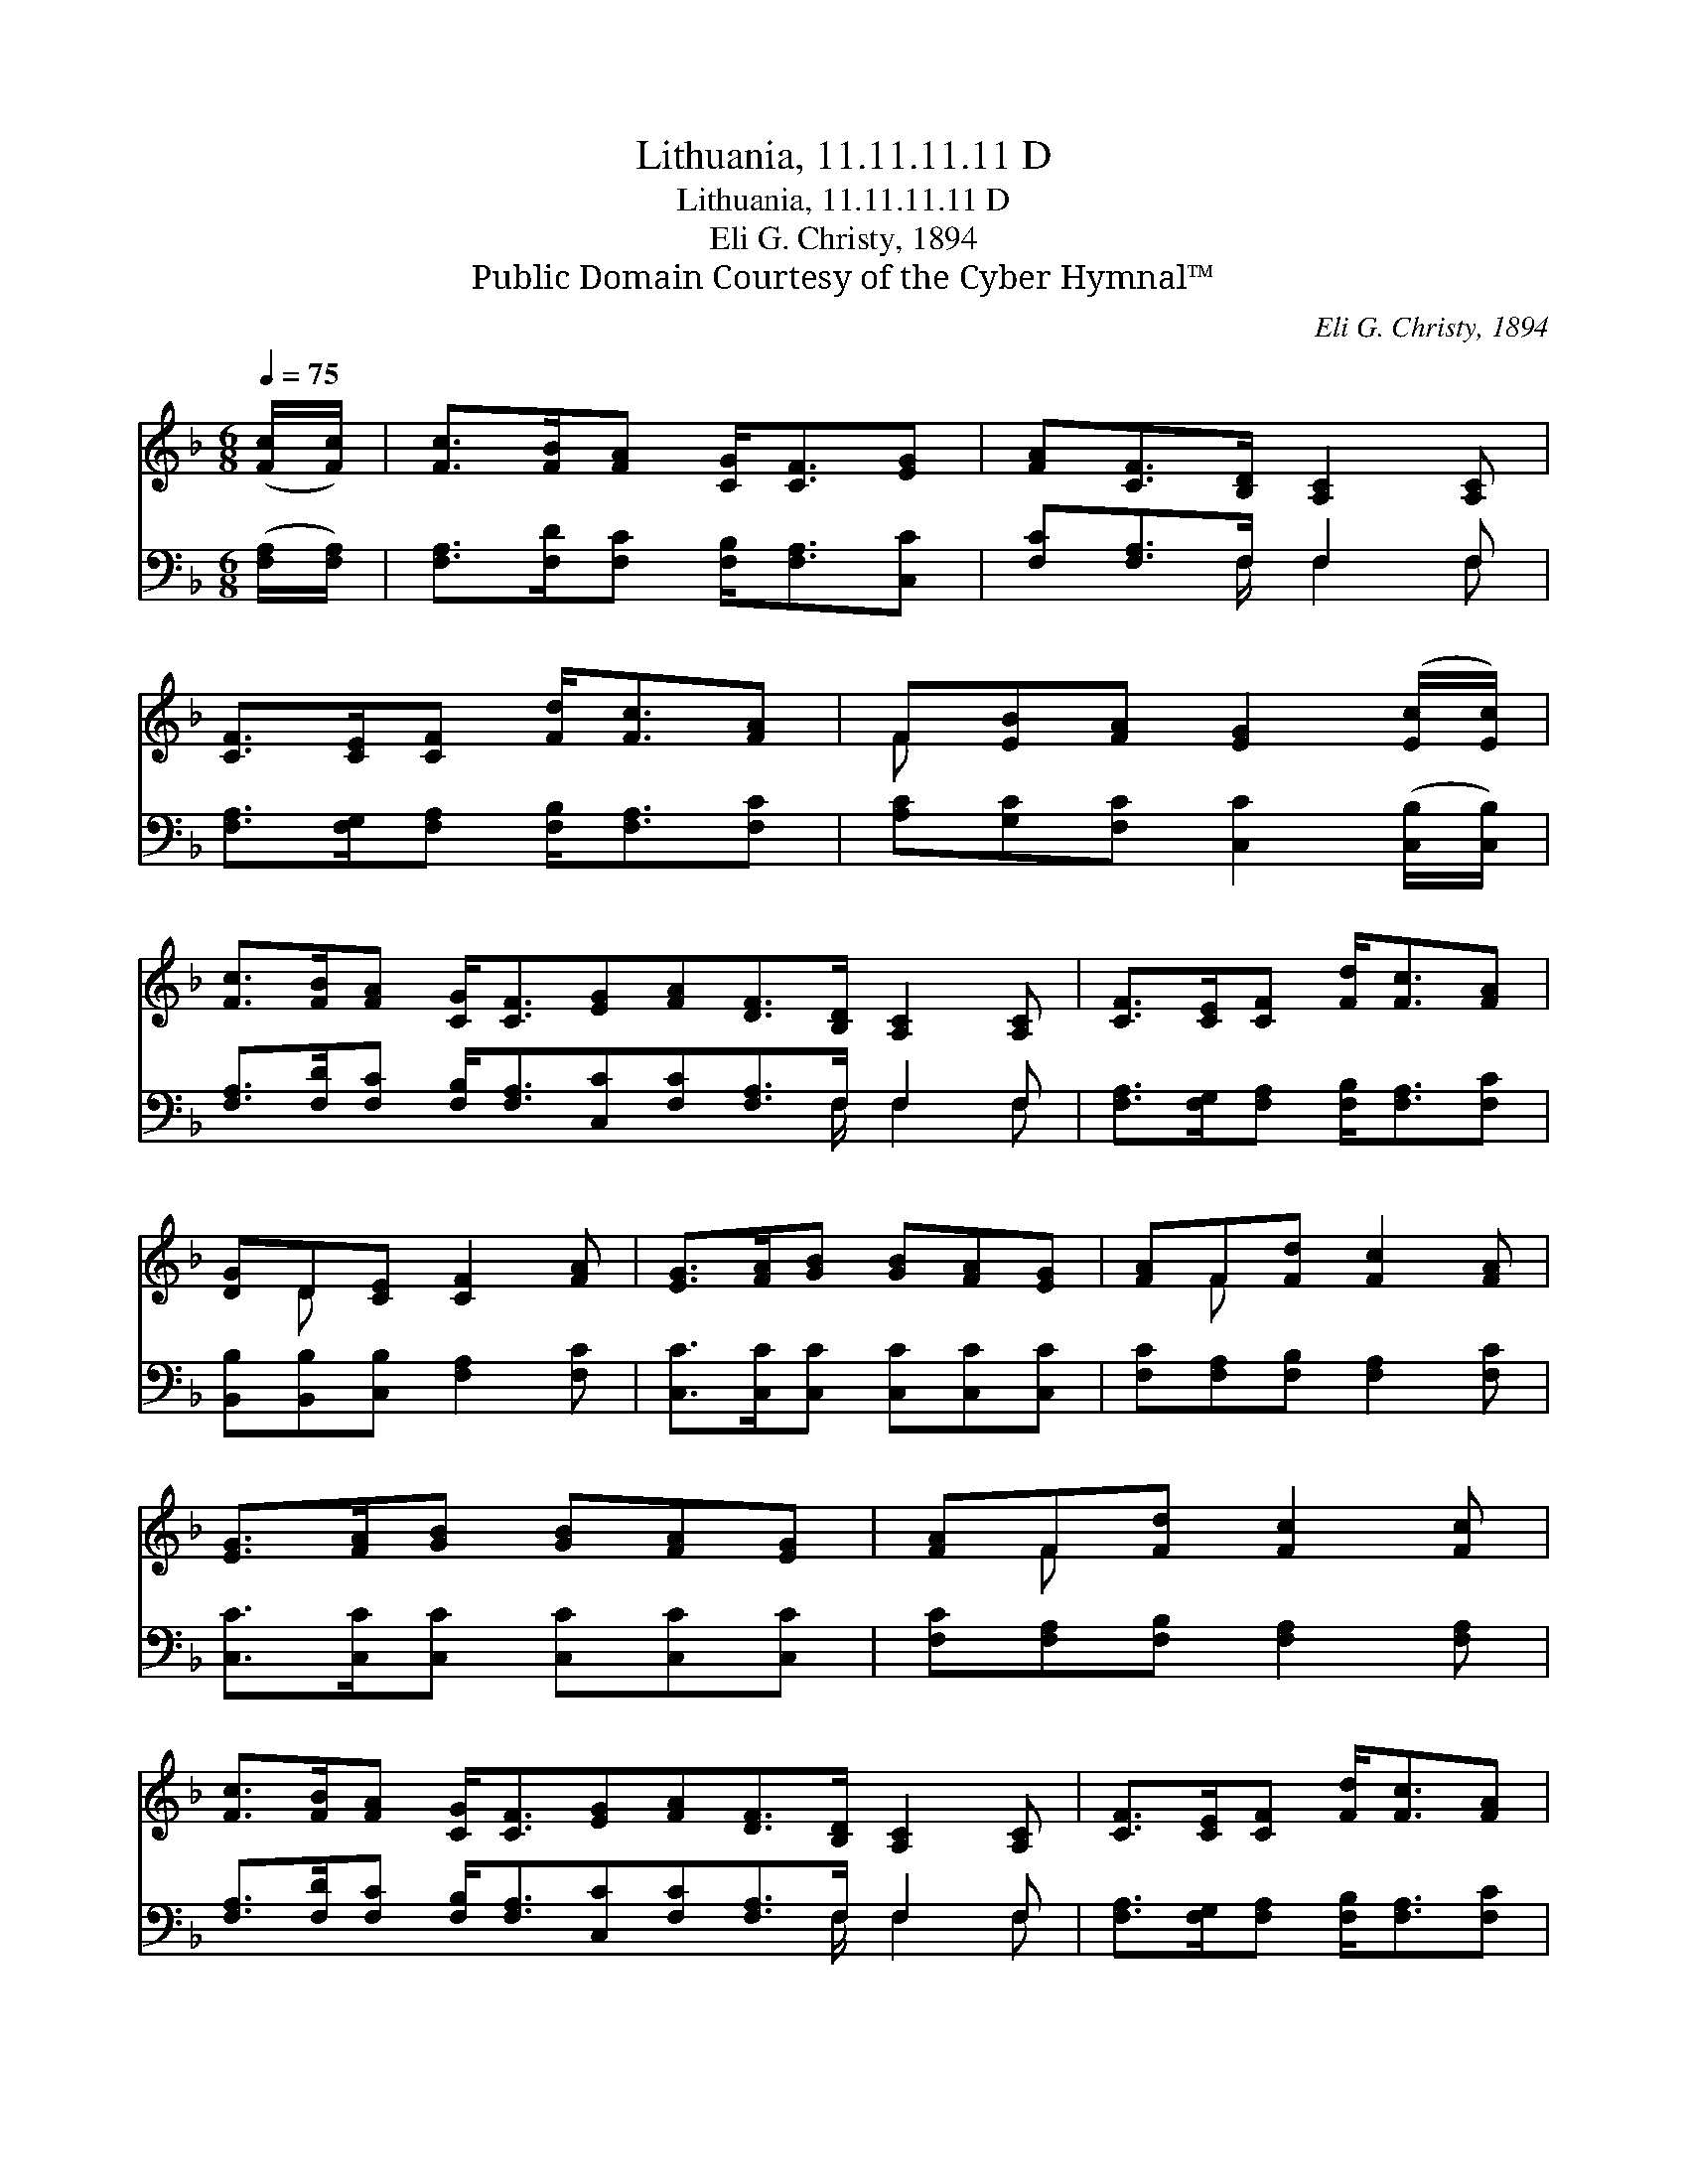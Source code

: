 X:1
T:Lithuania, 11.11.11.11 D
T:Lithuania, 11.11.11.11 D
T:Eli G. Christy, 1894
T:Public Domain Courtesy of the Cyber Hymnal™
C:Eli G. Christy, 1894
Z:Public Domain
Z:Courtesy of the Cyber Hymnal™
%%score ( 1 2 ) ( 3 4 )
L:1/8
Q:1/4=75
M:6/8
K:F
V:1 treble 
V:2 treble 
V:3 bass 
V:4 bass 
V:1
 ([Fc]/[Fc]/) | [Fc]>[FB][FA] [CG]<[CF][EG] | [FA][CF]>[B,D] [A,C]2 [A,C] | %3
 [CF]>[CE][CF] [Fd]<[Fc][FA] | F[EB][FA] [EG]2 ([Ec]/[Ec]/) | %5
 [Fc]>[FB][FA] [CG]<[CF][EG][FA][DF]>[B,D] [A,C]2 [A,C] | [CF]>[CE][CF] [Fd]<[Fc][FA] | %7
 [DG]D[CE] [CF]2 [FA] | [EG]>[FA][GB] [GB][FA][EG] | [FA]F[Fd] [Fc]2 [FA] | %10
 [EG]>[FA][GB] [GB][FA][EG] | [FA]F[Fd] [Fc]2 [Fc] | %12
 [Fc]>[FB][FA] [CG]<[CF][EG][FA][DF]>[B,D] [A,C]2 [A,C] | [CF]>[CE][CF] [Fd]<[Fc][FA] | %14
 [DG]D[CE] [CF]2 |] %15
V:2
 x | x6 | x6 | x6 | F x5 | x12 | x6 | x D x4 | x6 | x F x4 | x6 | x F x4 | x12 | x6 | x D x3 |] %15
V:3
 ([F,A,]/[F,A,]/) | [F,A,]>[F,D][F,C] [F,B,]<[F,A,][C,C] | [F,C][F,A,]>F, F,2 F, | %3
 [F,A,]>[F,G,][F,A,] [F,B,]<[F,A,][F,C] | [A,C][G,C][F,C] [C,C]2 ([C,B,]/[C,B,]/) | %5
 [F,A,]>[F,D][F,C] [F,B,]<[F,A,][C,C][F,C][F,A,]>F, F,2 F, | %6
 [F,A,]>[F,G,][F,A,] [F,B,]<[F,A,][F,C] | [B,,B,][B,,B,][C,B,] [F,A,]2 [F,C] | %8
 [C,C]>[C,C][C,C] [C,C][C,C][C,C] | [F,C][F,A,][F,B,] [F,A,]2 [F,C] | %10
 [C,C]>[C,C][C,C] [C,C][C,C][C,C] | [F,C][F,A,][F,B,] [F,A,]2 [F,A,] | %12
 [F,A,]>[F,D][F,C] [F,B,]<[F,A,][C,C][F,C][F,A,]>F, F,2 F, | %13
 [F,A,]>[F,G,][F,A,] [F,B,]<[F,A,][F,C] | [B,,B,][B,,B,][C,B,] [F,A,]2 |] %15
V:4
 x | x6 | x5/2 F,/ F,2 F, | x6 | x6 | x17/2 F,/ F,2 F, | x6 | x6 | x6 | x6 | x6 | x6 | %12
 x17/2 F,/ F,2 F, | x6 | x5 |] %15

